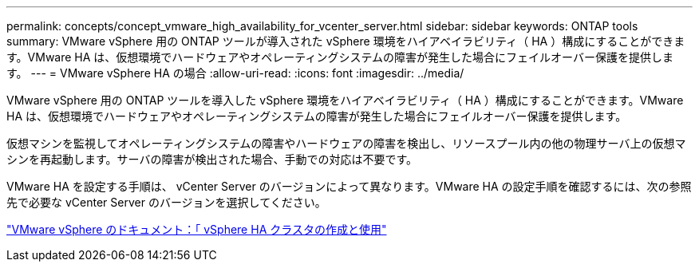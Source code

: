 ---
permalink: concepts/concept_vmware_high_availability_for_vcenter_server.html 
sidebar: sidebar 
keywords: ONTAP tools 
summary: VMware vSphere 用の ONTAP ツールが導入された vSphere 環境をハイアベイラビリティ（ HA ）構成にすることができます。VMware HA は、仮想環境でハードウェアやオペレーティングシステムの障害が発生した場合にフェイルオーバー保護を提供します。 
---
= VMware vSphere HA の場合
:allow-uri-read: 
:icons: font
:imagesdir: ../media/


[role="lead"]
VMware vSphere 用の ONTAP ツールを導入した vSphere 環境をハイアベイラビリティ（ HA ）構成にすることができます。VMware HA は、仮想環境でハードウェアやオペレーティングシステムの障害が発生した場合にフェイルオーバー保護を提供します。

仮想マシンを監視してオペレーティングシステムの障害やハードウェアの障害を検出し、リソースプール内の他の物理サーバ上の仮想マシンを再起動します。サーバの障害が検出された場合、手動での対応は不要です。

VMware HA を設定する手順は、 vCenter Server のバージョンによって異なります。VMware HA の設定手順を確認するには、次の参照先で必要な vCenter Server のバージョンを選択してください。

https://docs.vmware.com/en/VMware-vSphere/6.5/com.vmware.vsphere.avail.doc/GUID-5432CA24-14F1-44E3-87FB-61D937831CF6.html["VMware vSphere のドキュメント：「 vSphere HA クラスタの作成と使用"]
